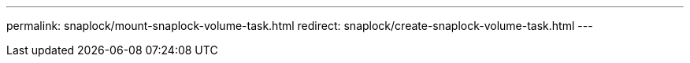 ---
permalink: snaplock/mount-snaplock-volume-task.html
redirect: snaplock/create-snaplock-volume-task.html
---

